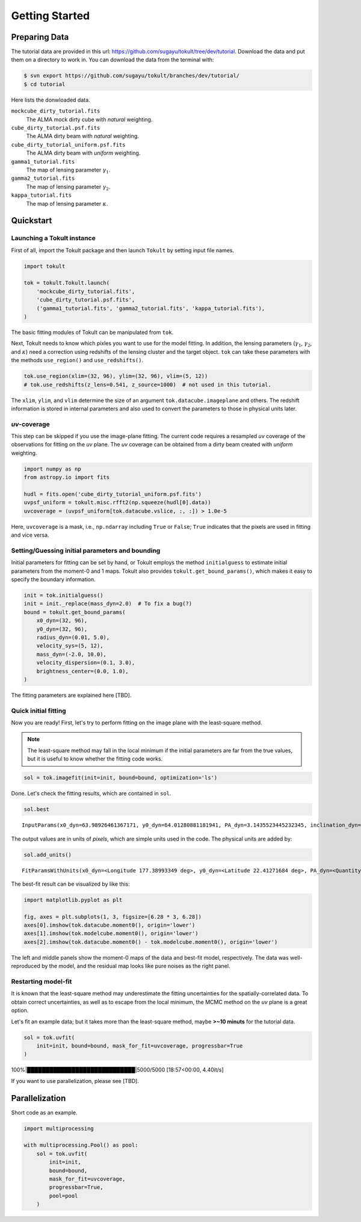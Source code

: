 ===============
Getting Started
===============


Preparing Data
==============

The tutorial data are provided in this url:
https://github.com/sugayu/tokult/tree/dev/tutorial. Download the data
and put them on a directory to work in. You can download the data from
the terminal with:

.. code:: bash

   $ svn export https://github.com/sugayu/tokult/branches/dev/tutorial/
   $ cd tutorial

Here lists the donwloaded data.

``mockcube_dirty_tutorial.fits``
   The ALMA mock dirty cube with *natural* weighting.
``cube_dirty_tutorial.psf.fits``
   The ALMA dirty beam with *natural* weighting.
``cube_dirty_tutorial_uniform.psf.fits``
   The ALMA dirty beam with *uniform* weighting.
``gamma1_tutorial.fits``
   The map of lensing parameter :math:`\gamma_1`.
``gamma2_tutorial.fits``
   The map of lensing parameter :math:`\gamma_2`.
``kappa_tutorial.fits``
   The map of lensing parameter :math:`\kappa`.

Quickstart
==========

Launching a Tokult instance
---------------------------

First of all, import the Tokult package and then launch ``Tokult`` by
setting input file names.

.. code:: ipython

   import tokult

   tok = tokult.Tokult.launch(
       'mockcube_dirty_tutorial.fits',
       'cube_dirty_tutorial.psf.fits',
       ('gamma1_tutorial.fits', 'gamma2_tutorial.fits', 'kappa_tutorial.fits'),
   )

The basic fitting modules of Tokult can be manipulated from ``tok``.

Next, Tokult needs to know which pixles you want to use for the model
fitting. In addition, the lensing parameters (:math:`\gamma_1`,
:math:`\gamma_2`, and :math:`\kappa`) need a correction using redshifts
of the lensing cluster and the target object. ``tok`` can take these
parameters with the methods ``use_region()`` and ``use_redshifts()``.

.. code:: ipython

   tok.use_region(xlim=(32, 96), ylim=(32, 96), vlim=(5, 12))
   # tok.use_redshifts(z_lens=0.541, z_source=1000)  # not used in this tutorial.

The ``xlim``, ``ylim``, and ``vlim`` determine the size of an argument
``tok.datacube.imageplane`` and others. The redshift information is
stored in internal parameters and also used to convert the parameters to
those in physical units later.

*uv*-coverage
-------------

This step can be skipped if you use the image-plane fitting. The current
code requires a resampled *uv* coverage of the observations for fitting
on the *uv* plane. The *uv* coverage can be obtained from a dirty beam
created with *uniform* weighting.

.. code:: ipython

   import numpy as np
   from astropy.io import fits

   hudl = fits.open('cube_dirty_tutorial_uniform.psf.fits')
   uvpsf_uniform = tokult.misc.rfft2(np.squeeze(hudl[0].data))
   uvcoverage = (uvpsf_uniform[tok.datacube.vslice, :, :]) > 1.0e-5

Here, ``uvcoverage`` is a mask, i.e., ``np.ndarray`` including ``True``
or ``False``; ``True`` indicates that the pixels are used in fitting and
vice versa.

Setting/Guessing initial parameters and bounding
------------------------------------------------

Initial parameters for fitting can be set by hand, or Tokult employs the
method ``initialguess`` to estimate initial parameters from the moment-0
and 1 maps. Tokult also provides ``tokult.get_bound_params()``, which
makes it easy to specify the boundary information.

.. code:: ipython

   init = tok.initialguess()
   init = init._replace(mass_dyn=2.0)  # To fix a bug(?)
   bound = tokult.get_bound_params(
       x0_dyn=(32, 96),
       y0_dyn=(32, 96),
       radius_dyn=(0.01, 5.0),
       velocity_sys=(5, 12),
       mass_dyn=(-2.0, 10.0),
       velocity_dispersion=(0.1, 3.0),
       brightness_center=(0.0, 1.0),
   )

The fitting parameters are explained here [TBD].

Quick initial fitting
---------------------

Now you are ready! First, let's try to perform fitting on the image
plane with the least-square method.

.. note::

   The least-square method may fall in the local minimum if the initial
   parameters are far from the true values, but it is useful to know
   whether the fitting code works.

.. code:: ipython

   sol = tok.imagefit(init=init, bound=bound, optimization='ls')

Done. Let's check the fitting results, which are contained in ``sol``.

.. code:: ipython

   sol.best

.. raw:: org

   #+results: inputparams

.. container:: RESULTS drawer

   ::

      InputParams(x0_dyn=63.98926461367171, y0_dyn=64.01280881181941, PA_dyn=3.1435523445232345, inclination_dyn=1.030729882664348, radius_dyn=2.9962304513969964, velocity_sys=7.996353444267494, mass_dyn=2.001782648183586, brightness_center=0.0009768938914882768, velocity_dispersion=0.9902675180818492, radius_emi=2.9962304513969964, x0_emi=63.98926461367171, y0_emi=64.01280881181941, PA_emi=3.1435523445232345, inclination_emi=1.030729882664348)

The output values are in units of *pixels*, which are simple units used
in the code. The physical units are added by:

.. code:: ipython

   sol.add_units()

.. raw:: org

   #+results: add_units

.. container:: RESULTS drawer

   ::

      FitParamsWithUnits(x0_dyn=<Longitude 177.38993349 deg>, y0_dyn=<Latitude 22.41271684 deg>, PA_dyn=<Quantity 3.14355234 rad>, inclination_dyn=<Quantity 1.03072988 rad>, radius_dyn=<Quantity 0.14981152 arcsec>, velocity_sys=<Quantity -0.18232766 km / s>, mass_dyn=<Dex 2.00178265 dex(pix3)>, brightness_center=<Quantity 0.39075756 Jy / arcsec2>, velocity_dispersion=<Quantity 49.52163522 km / s>, radius_emi=<Quantity 0.14981152 arcsec>, x0_emi=<Longitude 177.38993349 deg>, y0_emi=<Latitude 22.41271684 deg>, PA_emi=<Quantity 3.14355234 rad>, inclination_emi=<Quantity 1.03072988 rad>)

The best-fit result can be visualized by like this:

.. code:: python

   import matplotlib.pyplot as plt

   fig, axes = plt.subplots(1, 3, figsize=[6.28 * 3, 6.28])
   axes[0].imshow(tok.datacube.moment0(), origin='lower')
   axes[1].imshow(tok.modelcube.moment0(), origin='lower')
   axes[2].imshow(tok.datacube.moment0() - tok.modelcube.moment0(), origin='lower')

.. raw:: org

   #+results: fig_bestfit

.. container:: RESULTS drawer

   .. image:: ./obipy-resources/fig_bestfit.png

The left and middle panels show the moment-0 maps of the data and
best-fit model, respectively. The data was well-reproduced by the model,
and the residual map looks like pure noises as the right panel.

Restarting model-fit
--------------------

It is known that the least-square method may underestimate the fitting
uncertainties for the spatially-correlated data. To obtain correct
uncertainties, as well as to escape from the local minimum, the MCMC
method on the *uv* plane is a great option.

Let's fit an example data; but it takes more than the least-square
method, maybe **>~10 minuts** for the tutorial data.

.. code:: ipython

   sol = tok.uvfit(
       init=init, bound=bound, mask_for_fit=uvcoverage, progressbar=True
   )

.. raw:: org

   #+results: uvfit-pbar

.. container:: RESULTS drawer

   100%|█████████████████████████████|5000/5000 [18:57<00:00, 4.40it/s]

If you want to use parallelization, please see [TBD].

Parallelization
===============

Short code as an example.

.. code:: ipython

   import multiprocessing

   with multiprocessing.Pool() as pool:
       sol = tok.uvfit(
           init=init,
           bound=bound,
           mask_for_fit=uvcoverage,
           progressbar=True,
           pool=pool
       )
